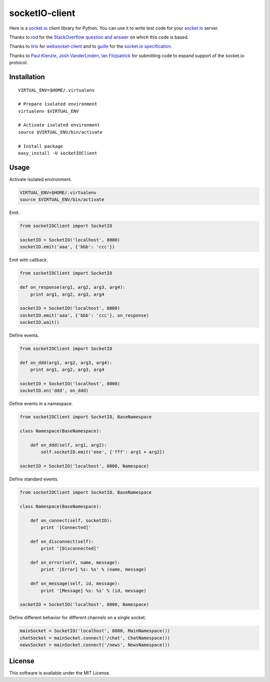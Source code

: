 socketIO-client
===============
Here is a socket.io_ client library for Python.  You can use it to write test code for your socket.io_ server.

.. _socket.io: http://socket.io

Thanks to rod_ for the `StackOverflow question and answer`__ on which this code is based.

.. _rod: http://stackoverflow.com/users/370115/rod
.. _StackOverflowQA: http://stackoverflow.com/questions/6692908/formatting-messages-to-send-to-socket-io-node-js-server-from-python-client
__ StackOverflowQA_

Thanks to liris_ for websocket-client_ and to guille_ for the `socket.io specification`_.

.. _liris: https://github.com/liris
.. _websocket-client: https://github.com/liris/websocket-client
.. _guille: https://github.com/guille
.. _socket.io specification: https://github.com/LearnBoost/socket.io-spec

Thanks to `Paul Kienzle`_, `Josh VanderLinden`_, `Ian Fitzpatrick`_ for submitting code to expand support of the socket.io protocol.

.. _Paul Kienzle: https://github.com/pkienzle
.. _Josh VanderLinden: https://github.com/codekoala
.. _Ian Fitzpatrick: https://github.com/GraphEffect


Installation
------------
::

    VIRTUAL_ENV=$HOME/.virtualenv

    # Prepare isolated environment
    virtualenv $VIRTUAL_ENV

    # Activate isolated environment
    source $VIRTUAL_ENV/bin/activate

    # Install package
    easy_install -U socketIOClient


Usage
-----
Activate isolated environment.

.. code-block:: bash

    VIRTUAL_ENV=$HOME/.virtualenv
    source $VIRTUAL_ENV/bin/activate

Emit.

.. code-block:: python

    from socketIOClient import SocketIO

    socketIO = SocketIO('localhost', 8000)
    socketIO.emit('aaa', {'bbb': 'ccc'})

Emit with callback.

.. code-block:: python

    from socketIOClient import SocketIO

    def on_response(arg1, arg2, arg3, arg4):
        print arg1, arg2, arg3, arg4

    socketIO = SocketIO('localhost', 8000)
    socketIO.emit('aaa', {'bbb': 'ccc'}, on_response)
    socketIO.wait()

Define events.

.. code-block:: python

    from socketIOClient import SocketIO

    def on_ddd(arg1, arg2, arg3, arg4):
        print arg1, arg2, arg3, arg4

    socketIO = SocketIO('localhost', 8000)
    socketIO.on('ddd', on_ddd)

Define events in a namespace.

.. code-block:: python

    from socketIOClient import SocketIO, BaseNamespace

    class Namespace(BaseNamespace):

        def on_ddd(self, arg1, arg2):
            self.socketIO.emit('eee', {'fff': arg1 + arg2})

    socketIO = SocketIO('localhost', 8000, Namespace)

Define standard events.

.. code-block:: python

    from socketIOClient import SocketIO, BaseNamespace

    class Namespace(BaseNamespace):

        def on_connect(self, socketIO):
            print '[Connected]'

        def on_disconnect(self):
            print '[Disconnected]'

        def on_error(self, name, message):
            print '[Error] %s: %s' % (name, message)

        def on_message(self, id, message):
            print '[Message] %s: %s' % (id, message)

    socketIO = SocketIO('localhost', 8000, Namespace)

Define different behavior for different channels on a single socket.

.. code-block:: python

    mainSocket = SocketIO('localhost', 8000, MainNamespace())
    chatSocket = mainSocket.connect('/chat', ChatNamespace())
    newsSocket = mainSocket.connect('/news', NewsNamespace())


License
-------
This software is available under the MIT License.
